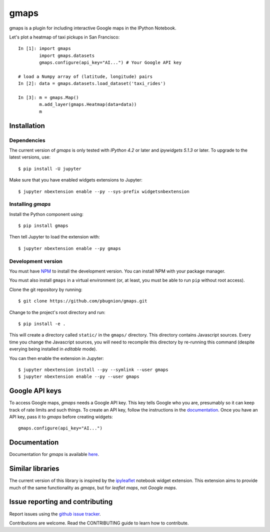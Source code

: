 gmaps
=====

gmaps is a plugin for including interactive Google maps in the IPython Notebook.

Let's plot a heatmap of taxi pickups in San Francisco:

::

    In [1]: import gmaps 
            import gmaps.datasets
            gmaps.configure(api_key="AI...") # Your Google API key

    # load a Numpy array of (latitude, longitude) pairs
    In [2]: data = gmaps.datasets.load_dataset('taxi_rides')

    In [3]: m = gmaps.Map()
            m.add_layer(gmaps.Heatmap(data=data))
            m

.. image:: docs/example.png

Installation
------------

Dependencies
^^^^^^^^^^^^

The current version of `gmaps` is only tested with *IPython 4.2* or later and *ipywidgets 5.1.3* or later. To upgrade to the latest versions, use::

    $ pip install -U jupyter

Make sure that you have enabled widgets extensions to Jupyter::

    $ jupyter nbextension enable --py --sys-prefix widgetsnbextension

Installing `gmaps`
^^^^^^^^^^^^^^^^^^

Install the Python component using::

    $ pip install gmaps

Then tell Jupyter to load the extension with::

    $ jupyter nbextension enable --py gmaps

Development version
^^^^^^^^^^^^^^^^^^^

You must have `NPM <https://www.npmjs.com>`_ to install the development version. You can install NPM with your package manager.

You must also install ``gmaps`` in a virtual environment (or, at least, you must be able to run ``pip`` without root access).

Clone the git repository by running::

    $ git clone https://github.com/pbugnion/gmaps.git

Change to the project's root directory and run::

    $ pip install -e .

This will create a directory called ``static/`` in the ``gmaps/`` directory. This directory contains Javascript sources. Every time you change the Javascript sources, you will need to recompile this directory by re-running this command (despite everying being installed in `editable` mode). 

You can then enable the extension in Jupyter::

    $ jupyter nbextension install --py --symlink --user gmaps
    $ jupyter nbextension enable --py --user gmaps


Google API keys
---------------

To access Google maps, `gmaps` needs a Google API key. This key tells Google who you are, presumably so it can keep track of rate limits and such things. To create an API key, follow the instructions in the `documentation <http://jupyter-gmaps.readthedocs.io/en/latest/authentication.html>`_. Once you have an API key, pass it to `gmaps` before creating widgets::

    gmaps.configure(api_key="AI...")
  
Documentation
-------------

Documentation for `gmaps` is available `here <http://jupyter-gmaps.readthedocs.io/en/latest/>`_.

Similar libraries
-----------------

The current version of this library is inspired by the `ipyleaflet <https://github.com/ellisonbg/ipyleaflet>`_ notebook widget extension. This extension aims to provide much of the same functionality as `gmaps`, but for `leaflet maps`, not `Google maps`.


Issue reporting and contributing
--------------------------------

Report issues using the `github issue tracker <https://github.com/pbugnion/gmaps/issues>`_.

Contributions are welcome. Read the CONTRIBUTING guide to learn how to contribute.
